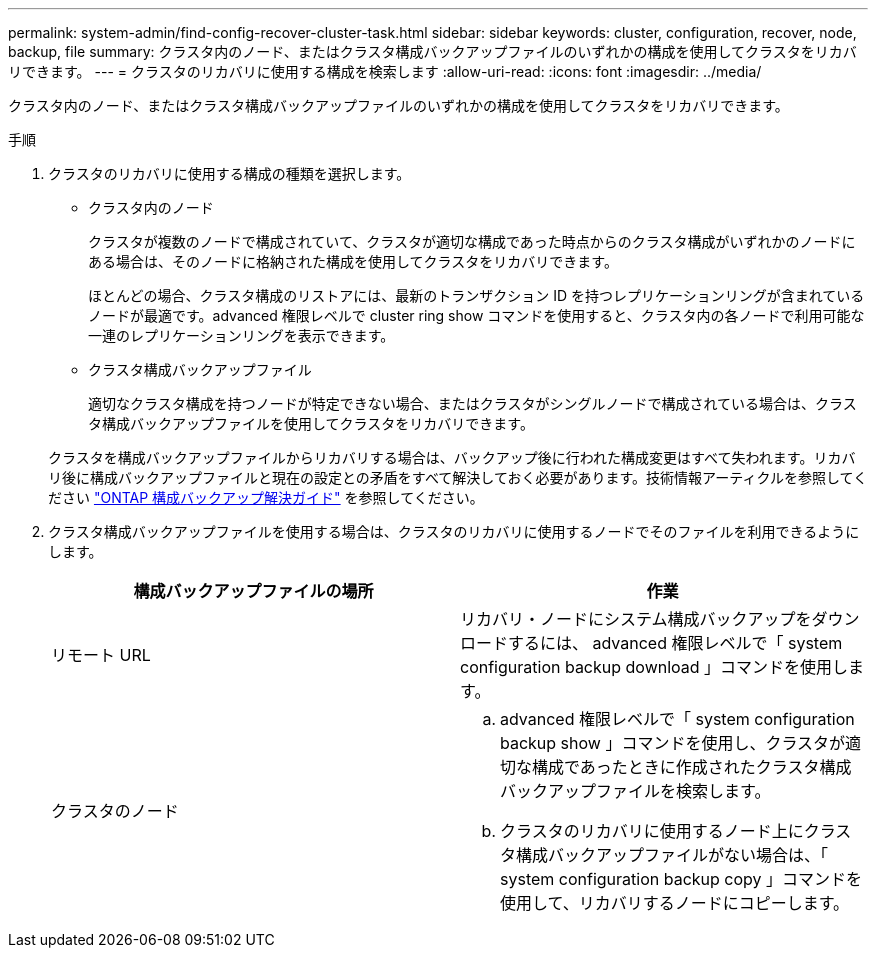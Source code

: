---
permalink: system-admin/find-config-recover-cluster-task.html 
sidebar: sidebar 
keywords: cluster, configuration, recover, node, backup, file 
summary: クラスタ内のノード、またはクラスタ構成バックアップファイルのいずれかの構成を使用してクラスタをリカバリできます。 
---
= クラスタのリカバリに使用する構成を検索します
:allow-uri-read: 
:icons: font
:imagesdir: ../media/


[role="lead"]
クラスタ内のノード、またはクラスタ構成バックアップファイルのいずれかの構成を使用してクラスタをリカバリできます。

.手順
. クラスタのリカバリに使用する構成の種類を選択します。
+
** クラスタ内のノード
+
クラスタが複数のノードで構成されていて、クラスタが適切な構成であった時点からのクラスタ構成がいずれかのノードにある場合は、そのノードに格納された構成を使用してクラスタをリカバリできます。

+
ほとんどの場合、クラスタ構成のリストアには、最新のトランザクション ID を持つレプリケーションリングが含まれているノードが最適です。advanced 権限レベルで cluster ring show コマンドを使用すると、クラスタ内の各ノードで利用可能な一連のレプリケーションリングを表示できます。

** クラスタ構成バックアップファイル
+
適切なクラスタ構成を持つノードが特定できない場合、またはクラスタがシングルノードで構成されている場合は、クラスタ構成バックアップファイルを使用してクラスタをリカバリできます。

+
クラスタを構成バックアップファイルからリカバリする場合は、バックアップ後に行われた構成変更はすべて失われます。リカバリ後に構成バックアップファイルと現在の設定との矛盾をすべて解決しておく必要があります。技術情報アーティクルを参照してください link:https://kb.netapp.com/Advice_and_Troubleshooting/Data_Storage_Software/ONTAP_OS/ONTAP_Configuration_Backup_Resolution_Guide["ONTAP 構成バックアップ解決ガイド"] を参照してください。



. クラスタ構成バックアップファイルを使用する場合は、クラスタのリカバリに使用するノードでそのファイルを利用できるようにします。
+
|===
| 構成バックアップファイルの場所 | 作業 


 a| 
リモート URL
 a| 
リカバリ・ノードにシステム構成バックアップをダウンロードするには、 advanced 権限レベルで「 system configuration backup download 」コマンドを使用します。



 a| 
クラスタのノード
 a| 
.. advanced 権限レベルで「 system configuration backup show 」コマンドを使用し、クラスタが適切な構成であったときに作成されたクラスタ構成バックアップファイルを検索します。
.. クラスタのリカバリに使用するノード上にクラスタ構成バックアップファイルがない場合は、「 system configuration backup copy 」コマンドを使用して、リカバリするノードにコピーします。


|===

